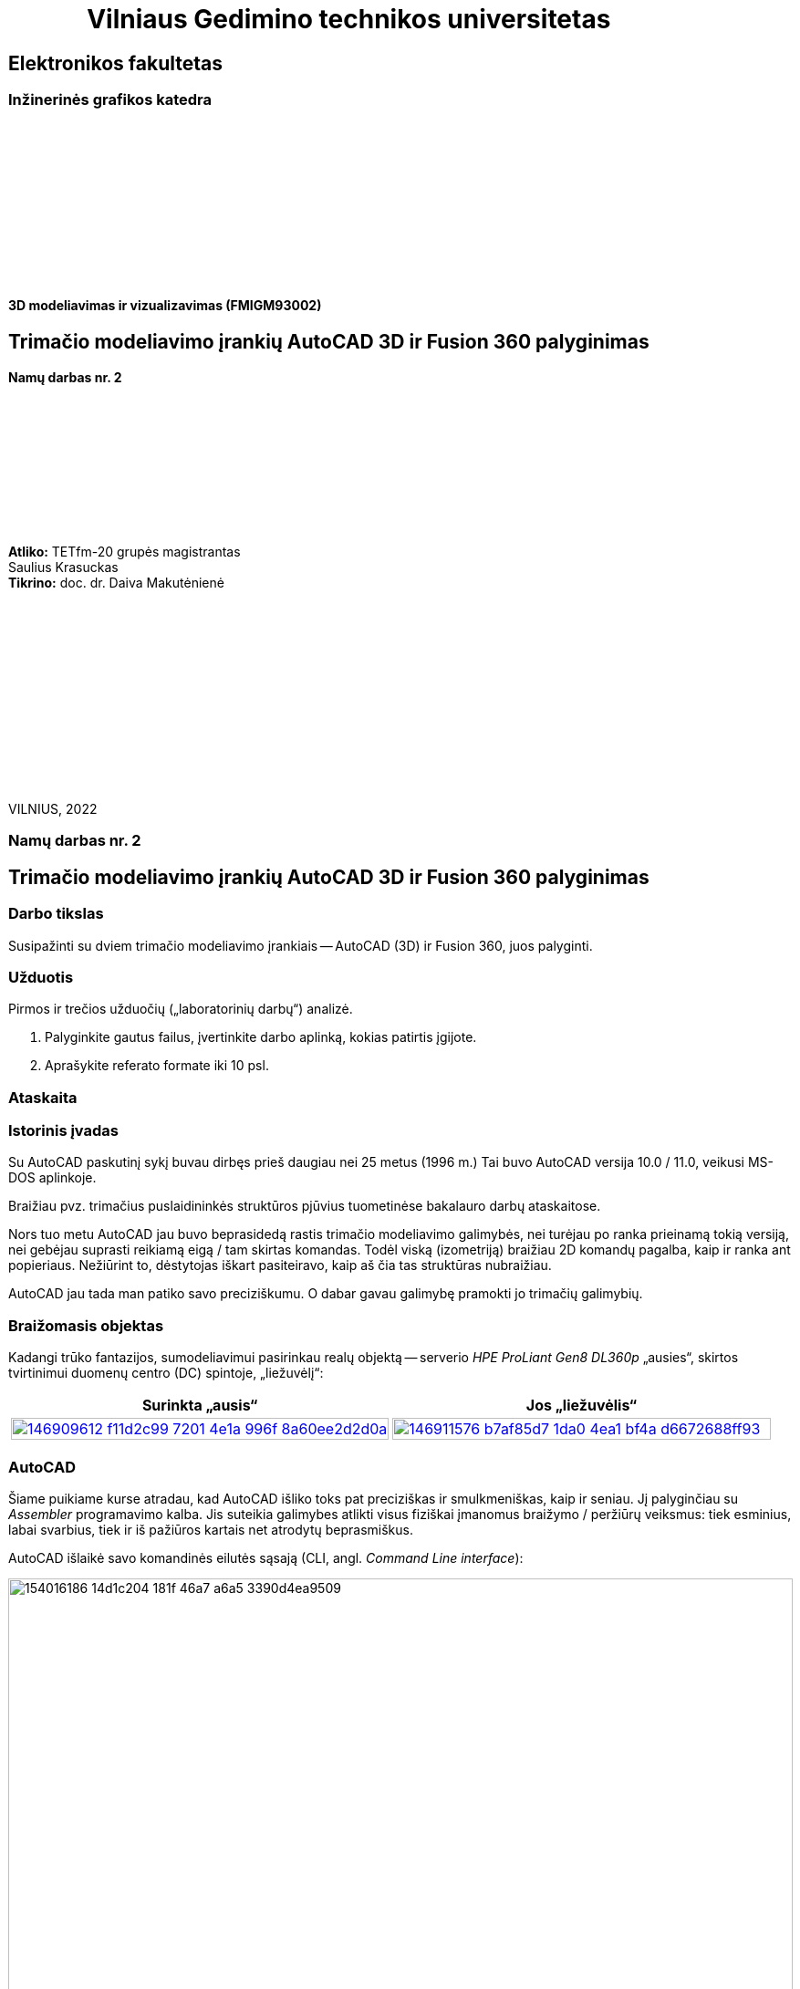 = {nbsp}{nbsp}{nbsp}{nbsp}{nbsp}{nbsp}{nbsp}{nbsp}{nbsp}{nbsp}{nbsp}{nbsp}{nbsp}Vilniaus Gedimino technikos universitetas

[.text-center]
== Elektronikos fakultetas

=== Inžinerinės grafikos katedra

{nbsp}

{nbsp}

{nbsp}

{nbsp}

{nbsp}

{nbsp}


==== 3D modeliavimas ir vizualizavimas (FMIGM93002)

[.text-center]
== Trimačio modeliavimo įrankių AutoCAD 3D ir Fusion 360 palyginimas

==== Namų darbas nr. 2

{nbsp}

{nbsp}

{nbsp}

{nbsp}

{nbsp}

[.text-right]
**Atliko:** TETfm-20 grupės magistrantas +
                       Saulius Krasuckas +
**Tikrino:** doc. dr. Daiva Makutėnienė

{nbsp}

{nbsp}

{nbsp}

{nbsp}

{nbsp}

{nbsp}

{nbsp}

VILNIUS, 2022


<<<

[.text-center]
=== Namų darbas nr. 2
[.text-center]
== Trimačio modeliavimo įrankių AutoCAD 3D ir Fusion 360 palyginimas


[.text-left]
=== Darbo tikslas

Susipažinti su dviem trimačio modeliavimo įrankiais -- AutoCAD (3D) ir Fusion 360, juos palyginti.


[.text-left]
=== Užduotis

Pirmos ir trečios užduočių („laboratorinių darbų“) analizė.

. Palyginkite gautus failus, įvertinkite darbo aplinką, kokias patirtis įgijote.
. Aprašykite referato formate iki 10 psl.


=== Ataskaita

[.text-left]
=== Istorinis įvadas

Su AutoCAD paskutinį sykį buvau dirbęs prieš daugiau nei 25 metus (1996 m.)
Tai buvo AutoCAD versija 10.0 / 11.0, veikusi MS-DOS aplinkoje.

Braižiau pvz. trimačius puslaidininkės struktūros pjūvius tuometinėse bakalauro darbų ataskaitose.

Nors tuo metu AutoCAD jau buvo beprasidedą rastis trimačio modeliavimo galimybės, nei turėjau po ranka prieinamą tokią versiją, nei gebėjau suprasti reikiamą eigą / tam skirtas komandas.
Todėl viską (izometriją) braižiau 2D komandų pagalba, kaip ir ranka ant popieriaus.
Nežiūrint to, dėstytojas iškart pasiteiravo, kaip aš čia tas struktūras nubraižiau.

AutoCAD jau tada man patiko savo preciziškumu.
O dabar gavau galimybę pramokti jo trimačių galimybių.


[.text-left]
=== Braižomasis objektas

Kadangi trūko fantazijos, sumodeliavimui pasirinkau realų objektą --
serverio _HPE ProLiant Gen8 DL360p_ „ausies“, skirtos tvirtinimui duomenų centro (DC) spintoje, „liežuvėlį“:


|====
    | Surinkta „ausis“   | Jos „liežuvėlis“

   a| image::https://user-images.githubusercontent.com/74717106/146909612-f11d2c99-7201-4e1a-996f-8a60ee2d2d0a.png[width=100%,link="https://www.ebay.com/itm/352395452329"]
  ^.^a| image::https://user-images.githubusercontent.com/74717106/146911576-b7af85d7-1da0-4ea1-bf4a-d6672688ff93.png[width=100%,link="https://server-shop.ua/assets/images/resources/871/quick-deploy-rail-system.pdf#page=2"]
|====


[.text-left]
=== AutoCAD

Šiame puikiame kurse atradau, kad AutoCAD išliko toks pat preciziškas ir smulkmeniškas, kaip ir seniau.
Jį palyginčiau su _Assembler_ programavimo kalba.
Jis suteikia galimybes atlikti visus fiziškai įmanomus braižymo / peržiūrų veiksmus:
tiek esminius, labai svarbius, tiek ir iš pažiūros kartais net atrodytų beprasmiškus.

AutoCAD išlaikė savo komandinės eilutės sąsają (CLI, angl. _Command Line interface_):

image::https://user-images.githubusercontent.com/74717106/154016186-14d1c204-181f-46a7-a6a5-3390d4ea9509.png[width=100%]

Tačiau per tiek laiko jame atsirado ir modernus juostinis meniu (angl. _Ribbon bar_):

image::https://user-images.githubusercontent.com/74717106/154016068-04064c26-fca3-405a-b7a5-f1571a588c69.png[width=100%]

{nbsp}... ir dinaminė komandinė / parametrinė eilutė:

image::https://user-images.githubusercontent.com/74717106/154016931-720e0a55-1147-4ee6-abdf-3eb36f1a801f.png[width=40%]

{nbsp} ... ir objektinės / savybių panelės (angl. _Properties panels_):

image::https://user-images.githubusercontent.com/74717106/154016622-b3867470-0bb9-43da-985c-9e22190b46b3.png[width=40%]

{nbsp}... ir galybė įprastinių _Windows_ langų aplinkos ir brėžinio nustatymams keisti.

Taip pat nemažai pagrindinių (dinaminių) nustatymų įtraukti į apatinę greitąją valdymo juostą:

image::https://user-images.githubusercontent.com/74717106/154017074-c4e13d86-6652-4e00-94a8-9b5f8824e6ed.png[width=100%]

Darbui naudojausi naujausia versija, _2022_ su _Education license_.

Stebėtina, tačiau man trimačiai veiksmai pasirodė esą labai intuityvūs (Extrude, Subtract, Union).

Taip pat intuityvi pasirodė ir 3D objekto (projekcijos) vartymo erdvėje sąsaja:

image::https://user-images.githubusercontent.com/74717106/154015530-78a4f3ff-6ddc-4a87-874a-f9be45fe33ab.png[]

Kiek neintuityvu buvo suprasti/pastebėti (sužinojau tik antrosios užduoties pabaigoje), kad verta pažymėti taisomą objektą / elementą prieš persukant vaizdo ašis tada mastelis keičiamas ne taip, kad į ekraną talpinamas ne visas brėžinys, o taip, kad tilptų tik pažymėti objektai.
Tai labai palengvino trimatę navigaciją po brėžinį.

Taip pat kiek nepatiko panoramavimo ir orbitavimo funkcijos.
Gal todėl, kad dirbau su nešiojamuoju kompiuteriu (be pelės), dažnai operacijos viduryje tekdavo šokti į ekrano pakraštį ir ten naudotis `NAVSWHEELMODE` funkcijomis.

image::https://user-images.githubusercontent.com/74717106/154017678-0e709055-5726-480f-95df-6c803f44f9d4.png[width=40%]

Šios funkcijos veikia gal ir korektiškai, tačiau kai kurių veiksmų viduryje jos tampa neprieinamomis.  Taip pat, kartais Orbit sukimas nustoja veikti, arba veikia tik vienoje plokštumoje.
Man nepavyko atrasti, su kuo tai susiję ir ar tai labiau principinis AutoCAD apribojimas, ar tiesiog kokia nors programavimo klaida.

Daugiausiai dirbau su režimais _2D Wireframe_ (mažiausiai navigacijos strigimų), kiek rečiau su _Conceptual_ ir galiausiai su _Realistic_:

image::https://user-images.githubusercontent.com/74717106/154018400-6a9f731e-2f33-4b07-bcc2-fd6abb43e6a4.png[width=80%]

Ganėtinai nelengvai įpratau prie koordinačių sistemos perjungimų (žymėjimosi erdvėje ir pavadinimų galvojimo).
Kol buvau įpratęs dirbti su 2-3 savomis koordinačių sistemomis, braižyti linijas tiek plokštuminėse (dvimatėse) projekcijose, tiek 2,5-matėse projekcijose (izometrinėse) gaudavosi sunkiai:
linijos nušokdavo į visai kitas plokštumas ir tą vėliau netgi neišsyk pastebėdavau.

Prisikūrus po koordinatinę sistemą kone kiekvienam redaguojamam paviršiui, braižyti tapo daug patogiau ir greičiau:

image::https://user-images.githubusercontent.com/74717106/154019351-7b6b62c0-72d4-4d55-a32f-26b03c299c32.png[width=50%]

---

Kalbant apie failų saugojimą, naudojausi tik lokalia kompiuterio talpykla.
Nors AutoCAD lyg ir geba saugoti failus debesyje.

Brėžinius saugojau "_AutoCAD 2018 Drawing (*.dwg)_" formatu:

image::https://user-images.githubusercontent.com/74717106/154021238-040af4e7-5b06-435b-89b8-862aba914fbb.png[width=100%]

Kaip matyti, galutinis failas `LD1.dwg` užima 696 kiB.

Tekstūrų šiame brėžinyje nenaudojau, tik kelias skirtingas spalvas:

image::https://user-images.githubusercontent.com/74717106/154020501-ac5a73fa-929a-4614-8653-2a5f68bf9f72.png[width=50%]

Panaudojus _Full HD_ raišką ir surenderinus keletą kadrų _PNG_ formatu, failų dydis gavosi apie 200 kiB:

image::https://github.com/VGTU-ELF/TETfm-20/raw/main/Semestras-3/4-3D-modeliavimas-ir-vizualizavimas/laboratoriai-darbai/Saulius-Krasuckas/LD1-Temp0034.png[width=100%]

image::https://github.com/VGTU-ELF/TETfm-20/raw/main/Semestras-3/4-3D-modeliavimas-ir-vizualizavimas/laboratoriai-darbai/Saulius-Krasuckas/LD1-Temp0033.png[width=100%]

---

Visumoje dirbti su AutoCAD patiko.

Deja, jo UI (angl. _User Interface_) pasirodė kiek perkrautas ir kartais klaidinantis.
Daugelis funkcijų dubliuojasi ir yra prieinamos keliais skirtingais būdais.

Tačiau precizinės kontrolės galimybė ir jau seniai įgyti 2D braižymo įgūdžiai suteikė malonumą braižant 3D brėžinius / modelius.

